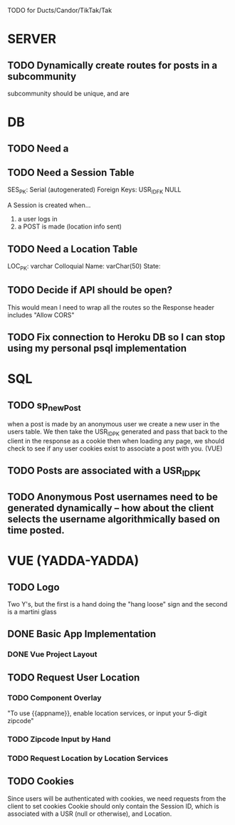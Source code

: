 TODO for Ducts/Candor/TikTak/Tak

* SERVER
** TODO Dynamically create routes for posts in a subcommunity
subcommunity should be unique, and are

* DB
** TODO Need a 
** TODO Need a Session Table
SES_PK: Serial (autogenerated)
Foreign Keys: USR_ID_FK NULL

A Session is created when...
1) a user logs in
2) a POST is made (location info sent)

** TODO Need a Location Table
LOC_PK: varchar
Colloquial Name: varChar(50)
State:

** TODO Decide if API should be open? 
This would mean I need to wrap all the routes so the Response header includes "Allow CORS"

** TODO Fix connection to Heroku DB so I can stop using my personal psql implementation


* SQL
** TODO sp_newPost
when a post is made by an anonymous user we create a new user in the users table.
We then take the USR_ID_PK generated and pass that back to the client in the response as a cookie
then when loading any page, we should check to see if any user cookies exist to associate a post with you. (VUE)
** TODO Posts are associated with a USR_ID_PK
** TODO Anonymous Post usernames need to be generated dynamically -- how about the client selects the username algorithmically based on time posted.

* VUE (YADDA-YADDA)
** TODO Logo
Two Y's, but the first is a hand doing the "hang loose" sign and the second is a martini glass

** DONE Basic App Implementation
*** DONE Vue Project Layout
** TODO Request User Location
*** TODO Component Overlay
"To use {{appname}}, enable location services, or input your 5-digit zipcode"

*** TODO Zipcode Input by Hand
*** TODO Request Location by Location Services

** TODO Cookies
Since users will be authenticated with cookies, we need requests from the client to set cookies
Cookie should only contain the Session ID, which is associated with a USR (null or otherwise), and Location.
